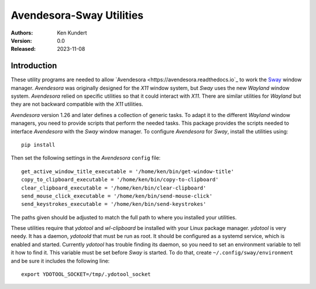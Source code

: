 Avendesora-Sway Utilities
=========================

:Authors: Ken Kundert
:Version: 0.0
:Released: 2023-11-08


Introduction
------------

These utility programs are needed to allow `Avendesora 
<https://avendesora.readthedocs.io`_ to work the `Sway <https://swaywm.org>`_ 
window manager.  *Avendesora* was originally designed for the *X11* window 
system, but *Sway* uses the new *Wayland* window system.  *Avendesora* relied on 
specific utilities so that it could interact with *X11*.  There are similar 
utilities for *Wayland* but they are not backward compatible with the *X11* 
utilities.

*Avendesora* version 1.26 and later defines a collection of generic tasks.  To 
adapt it to the different *Wayland* window managers, you need to provide scripts 
that perform the needed tasks.  This package provides the scripts needed to 
interface *Avendesora* with the *Sway* window manager.  To configure 
*Avendesora* for *Sway*, install the utilities using::

    pip install

Then set the following settings in the *Avendesora* ``config`` file::

    get_active_window_title_executable = '/home/ken/bin/get-window-title'
    copy_to_clipboard_executable = '/home/ken/bin/copy-to-clipboard'
    clear_clipboard_executable = '/home/ken/bin/clear-clipboard'
    send_mouse_click_executable = '/home/ken/bin/send-mouse-click'
    send_keystrokes_executable = '/home/ken/bin/send-keystrokes'

The paths given should be adjusted to match the full path to where you installed 
your utilities.

These utilities require that  *ydotool* and *wl-clipboard* be installed with 
your Linux package manager.  *ydotool* is very needy.  It has a daemon, 
*ydotoold* that must be run as root.  It should be configured as a systemd 
service, which is enabled and started.  Currently *ydotool* has trouble finding 
its daemon, so you need to set an environment variable to tell it how to find 
it.  This variable must be set before *Sway* is started.  To do that, create 
``~/.config/sway/environment`` and be sure it includes the following line::

    export YDOTOOL_SOCKET=/tmp/.ydotool_socket

